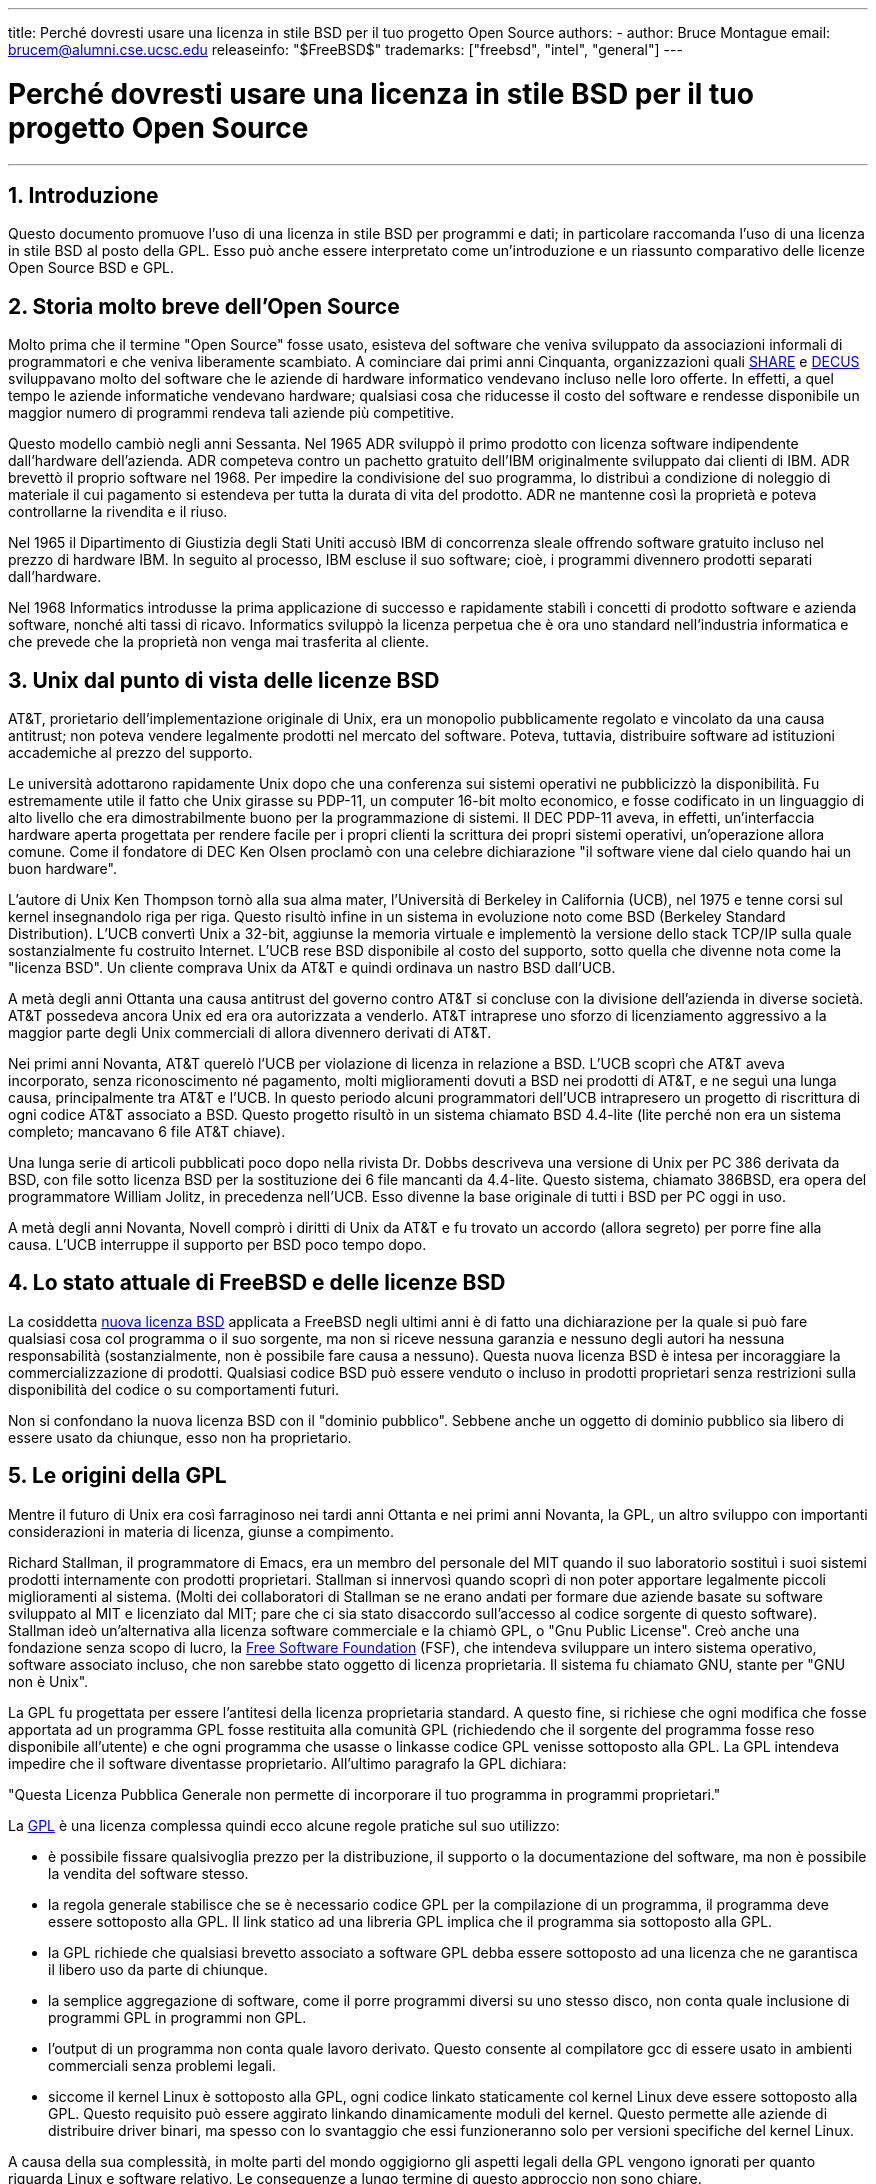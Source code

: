 ---
title: Perché dovresti usare una licenza in stile BSD per il tuo progetto Open Source
authors:
  - author: Bruce Montague
    email: brucem@alumni.cse.ucsc.edu
releaseinfo: "$FreeBSD$" 
trademarks: ["freebsd", "intel", "general"]
---

= Perché dovresti usare una licenza in stile BSD per il tuo progetto Open Source
:doctype: article
:toc: macro
:toclevels: 1
:icons: font
:sectnums:
:sectnumlevels: 6
:source-highlighter: rouge
:experimental:

'''

toc::[]

[[intro]]
== Introduzione

Questo documento promuove l'uso di una licenza in stile BSD per programmi e dati; in particolare raccomanda l'uso di una licenza in stile BSD al posto della GPL. Esso può anche essere interpretato come un'introduzione e un riassunto comparativo delle licenze Open Source BSD e GPL.

[[history]]
== Storia molto breve dell'Open Source

Molto prima che il termine "Open Source" fosse usato, esisteva del software che veniva sviluppato da associazioni informali di programmatori e che veniva liberamente scambiato. A cominciare dai primi anni Cinquanta, organizzazioni quali http://www.share.org[SHARE] e http://www.decus.org[DECUS] sviluppavano molto del software che le aziende di hardware informatico vendevano incluso nelle loro offerte. In effetti, a quel tempo le aziende informatiche vendevano hardware; qualsiasi cosa che riducesse il costo del software e rendesse disponibile un maggior numero di programmi rendeva tali aziende più competitive.

Questo modello cambiò negli anni Sessanta. Nel 1965 ADR sviluppò il primo prodotto con licenza software indipendente dall'hardware dell'azienda. ADR competeva contro un pachetto gratuito dell'IBM originalmente sviluppato dai clienti di IBM. ADR brevettò il proprio software nel 1968. Per impedire la condivisione del suo programma, lo distribuì a condizione di noleggio di materiale il cui pagamento si estendeva per tutta la durata di vita del prodotto. ADR ne mantenne così la proprietà e poteva controllarne la rivendita e il riuso.

Nel 1965 il Dipartimento di Giustizia degli Stati Uniti accusò IBM di concorrenza sleale offrendo software gratuito incluso nel prezzo di hardware IBM. In seguito al processo, IBM escluse il suo software; cioè, i programmi divennero prodotti separati dall'hardware.

Nel 1968 Informatics introdusse la prima applicazione di successo e rapidamente stabilì i concetti di prodotto software e azienda software, nonché alti tassi di ricavo. Informatics sviluppò la licenza perpetua che è ora uno standard nell'industria informatica e che prevede che la proprietà non venga mai trasferita al cliente.

[[unix-license]]
== Unix dal punto di vista delle licenze BSD

AT&T, prorietario dell'implementazione originale di Unix, era un monopolio pubblicamente regolato e vincolato da una causa antitrust; non poteva vendere legalmente prodotti nel mercato del software. Poteva, tuttavia, distribuire software ad istituzioni accademiche al prezzo del supporto.

Le università adottarono rapidamente Unix dopo che una conferenza sui sistemi operativi ne pubblicizzò la disponibilità. Fu estremamente utile il fatto che Unix girasse su PDP-11, un computer 16-bit molto economico, e fosse codificato in un linguaggio di alto livello che era dimostrabilmente buono per la programmazione di sistemi. Il DEC PDP-11 aveva, in effetti, un'interfaccia hardware aperta progettata per rendere facile per i propri clienti la scrittura dei propri sistemi operativi, un'operazione allora comune. Come il fondatore di DEC Ken Olsen proclamò con una celebre dichiarazione "il software viene dal cielo quando hai un buon hardware".

L'autore di Unix Ken Thompson tornò alla sua alma mater, l'Università di Berkeley in California (UCB), nel 1975 e tenne corsi sul kernel insegnandolo riga per riga. Questo risultò infine in un sistema in evoluzione noto come BSD (Berkeley Standard Distribution). L'UCB convertì Unix a 32-bit, aggiunse la memoria virtuale e implementò la versione dello stack TCP/IP sulla quale sostanzialmente fu costruito Internet. L'UCB rese BSD disponibile al costo del supporto, sotto quella che divenne nota come la "licenza BSD". Un cliente comprava Unix da AT&T e quindi ordinava un nastro BSD dall'UCB.

A metà degli anni Ottanta una causa antitrust del governo contro AT&T si concluse con la divisione dell'azienda in diverse società. AT&T possedeva ancora Unix ed era ora autorizzata a venderlo. AT&T intraprese uno sforzo di licenziamento aggressivo a la maggior parte degli Unix commerciali di allora divennero derivati di AT&T.

Nei primi anni Novanta, AT&T querelò l'UCB per violazione di licenza in relazione a BSD. L'UCB scoprì che AT&T aveva incorporato, senza riconoscimento né pagamento, molti miglioramenti dovuti a BSD nei prodotti di AT&T, e ne seguì una lunga causa, principalmente tra AT&T e l'UCB. In questo periodo alcuni programmatori dell'UCB intrapresero un progetto di riscrittura di ogni codice AT&T associato a BSD. Questo progetto risultò in un sistema chiamato BSD 4.4-lite (lite perché non era un sistema completo; mancavano 6 file AT&T chiave).

Una lunga serie di articoli pubblicati poco dopo nella rivista Dr. Dobbs descriveva una versione di Unix per PC 386 derivata da BSD, con file sotto licenza BSD per la sostituzione dei 6 file mancanti da 4.4-lite. Questo sistema, chiamato 386BSD, era opera del programmatore William Jolitz, in precedenza nell'UCB. Esso divenne la base originale di tutti i BSD per PC oggi in uso.

A metà degli anni Novanta, Novell comprò i diritti di Unix da AT&T e fu trovato un accordo (allora segreto) per porre fine alla causa. L'UCB interruppe il supporto per BSD poco tempo dopo.

[[current-bsdl]]
== Lo stato attuale di FreeBSD e delle licenze BSD

La cosiddetta http://www.opensource.org/licenses/bsd-license.php[nuova licenza BSD] applicata a FreeBSD negli ultimi anni è di fatto una dichiarazione per la quale si può fare qualsiasi cosa col programma o il suo sorgente, ma non si riceve nessuna garanzia e nessuno degli autori ha nessuna responsabilità (sostanzialmente, non è possibile fare causa a nessuno). Questa nuova licenza BSD è intesa per incoraggiare la commercializzazione di prodotti. Qualsiasi codice BSD può essere venduto o incluso in prodotti proprietari senza restrizioni sulla disponibilità del codice o su comportamenti futuri.

Non si confondano la nuova licenza BSD con il "dominio pubblico". Sebbene anche un oggetto di dominio pubblico sia libero di essere usato da chiunque, esso non ha proprietario.

[[origins-gpl]]
== Le origini della GPL

Mentre il futuro di Unix era così farraginoso nei tardi anni Ottanta e nei primi anni Novanta, la GPL, un altro sviluppo con importanti considerazioni in materia di licenza, giunse a compimento.

Richard Stallman, il programmatore di Emacs, era un membro del personale del MIT quando il suo laboratorio sostituì i suoi sistemi prodotti internamente con prodotti proprietari. Stallman si innervosì quando scoprì di non poter apportare legalmente piccoli miglioramenti al sistema. (Molti dei collaboratori di Stallman se ne erano andati per formare due aziende basate su software sviluppato al MIT e licenziato dal MIT; pare che ci sia stato disaccordo sull'accesso al codice sorgente di questo software). Stallman ideò un'alternativa alla licenza software commerciale e la chiamò GPL, o "Gnu Public License". Creò anche una fondazione senza scopo di lucro, la http://www.fsf.org[Free Software Foundation] (FSF), che intendeva sviluppare un intero sistema operativo, software associato incluso, che non sarebbe stato oggetto di licenza proprietaria. Il sistema fu chiamato GNU, stante per "GNU non è Unix".

La GPL fu progettata per essere l'antitesi della licenza proprietaria standard. A questo fine, si richiese che ogni modifica che fosse apportata ad un programma GPL fosse restituita alla comunità GPL (richiedendo che il sorgente del programma fosse reso disponibile all'utente) e che ogni programma che usasse o linkasse codice GPL venisse sottoposto alla GPL. La GPL intendeva impedire che il software diventasse proprietario. All'ultimo paragrafo la GPL dichiara:

"Questa Licenza Pubblica Generale non permette di incorporare il tuo programma in programmi proprietari."

La http://www.opensource.org/licenses/gpl-license.php[GPL] è una licenza complessa quindi ecco alcune regole pratiche sul suo utilizzo:

* è possibile fissare qualsivoglia prezzo per la distribuzione, il supporto o la documentazione del software, ma non è possibile la vendita del software stesso.
* la regola generale stabilisce che se è necessario codice GPL per la compilazione di un programma, il programma deve essere sottoposto alla GPL. Il link statico ad una libreria GPL implica che il programma sia sottoposto alla GPL.
* la GPL richiede che qualsiasi brevetto associato a software GPL debba essere sottoposto ad una licenza che ne garantisca il libero uso da parte di chiunque.
* la semplice aggregazione di software, come il porre programmi diversi su uno stesso disco, non conta quale inclusione di programmi GPL in programmi non GPL.
* l'output di un programma non conta quale lavoro derivato. Questo consente al compilatore gcc di essere usato in ambienti commerciali senza problemi legali.
* siccome il kernel Linux è sottoposto alla GPL, ogni codice linkato staticamente col kernel Linux deve essere sottoposto alla GPL. Questo requisito può essere aggirato linkando dinamicamente moduli del kernel. Questo permette alle aziende di distribuire driver binari, ma spesso con lo svantaggio che essi funzioneranno solo per versioni specifiche del kernel Linux.

A causa della sua complessità, in molte parti del mondo oggigiorno gli aspetti legali della GPL vengono ignorati per quanto riguarda Linux e software relativo. Le conseguenze a lungo termine di questo approccio non sono chiare.

[[origins-lgpl]]
== Le origini di Linux e della LGPL

Mentre imperversavano le guerre tra gli Unix commerciali, il kernel Linux veniva sviluppato come un clone di Unix per PC. Linus Torvalds riconosce l'importanza del compilatore GNU C e degli strumenti GNU associati per l'esistenza di Linux. Egli sottopone il kernel Linux alla GPL.

Si ricordi che la GPL impone che ogni cosa linkata staticamente ad un qualsiasi codice sottoposto alla GPL debba essere sottoposta anch'essa alla GPL. Il sorgente per questa cosa deve dunque essere reso disponibile all'utente del programma. Il link dinamico, tuttavia, non è considerato una violazione della GPL. La pressione per inserire applicazioni proprietarie in Linux divenne schiacciante. Tali applicazioni devono spesso effettuare link con librerie di sistema. Ciò portò ad una versione modificata della GPL chiamata http://www.opensource.org/licenses/lgpl-license.php[LGPL] ("Library", da allora rinominata "Lesser", GPL). La LGPL consente di linkare codice proprietario con la libreria C di GNU, glibc. Non è necessario rilasciare il codice sorgente che è stato linkato dinamicamente ad una libreria sottoposta alla LGPL.

Se si linka staticamente un'applicazione con glibc, come è spesso necessario in sistemi integrati, non è possibile mantenere la propria applicazione proprietaria, vale a dire, il sorgente deve essere pubblicato. Sia la GPL che la LGPL impongono che ogni modifica al codice direttamente sottoposto alla licenza venga pubblicata.

[[orphaning]]
== Licenze Open Source e il problema dell'Orphaning

Uno dei gravi problemi associati al software proprietario è noto come "orphaning" (letteralmente: "rendere orfano"). Esso si presenta quando un'impresa fallisce o un cambiamento nella strategia dei prodotti causa il fallimento di una vasta piramide di sistemi dipendenti e di aziende per ragioni al di là del loro controllo. Decadi di esperienza hanno dimostrato che la dimensione o il successo momentanei di un distributore di software non garantiscono che il loro software rimanga disponibile, dato che le condizioni del mercato e le strategie possono cambiare rapidamente.

La GPL tenta di impedire l'orphaning spezzando il legame con la proprietà intellettuale privata.

Una licenza BSD consegna all'azienda il software in una specia di acconto di garanzia senza complicazioni o costi legali. Se un programma sottoposto a licenza BSD diventa orfano, un'azienda può semplicemente subentare, in maniera proprietaria, nel mantenimento del programma da cui dipende. Una situazione anche migliore si presenta quando codice BSD viene mantenuto da un piccolo consorzio informale, siccome il processo di sviluppo non dipende dalla sopravvivenza di una singola azienda o di una linea di prodotti. La sopravvivenza di una squadra di sviluppo mentalmente concentrata è molto più importante della semplice disponibilità fisica del codice sorgente.

[[license-cannot]]
== Ciò che una licenza non può fare

Nessuna licenza può garantire la futura disponibilità del software. Benché il detentore di copyright possa tradizionalmente cambiare i termini del copyright stesso in qualsiasi momento, si presuppone nella comunità BSD che tale tentativo causi semplicemente il fork del sorgente.

La GPL vieta esplicitamente la revoca della licenza. È accaduto, tuttavia, che un'azienda (Mattel) avesse comprato un copyright GPL (cphack), revocato l'intero copyright e vinto in tribunale [2]. Cioè, essa ha legalmente revocato l'intera distribuzione e tutti i lavori derivati basati su quel copyright. Se ciò possa accadere con una distribuzione più ampia e distribuita è una questione aperta; c'è anche qualche confusione riguardo a se il software fosse veramente sottoposto alla GPL.

In un altro esempio, Red Hat comprò Cygnus, un'azienda di ingegneria che era subentrata nello sviluppo degli strumenti del compilatore della FSF. Cygnus era autorizzata a svolgere questa operazione perché aveva sviluppato un modello commerciale che prevedeva la vendita di supporto al software GNU. Questo le permise di assumere una cinquantina di programmatori e guidare la direzione dei programmi contribuendo alla maggior parte delle modifiche. Come dichiara Donald Rosenberg "progetti che usano licenze quali la GPL... vivono sotto la costante minaccia di vedersi soffiar via il progetto da qualcuno che produce una versione migliore del codice e lo fa più velocemente dei proprietari originali." [3]

[[gpl-advantages]]
== Vantaggi e svantaggi della GPL

Una ragione comune per l'uso della GPL è la modifica o l'estensione del compilatore gcc. Ciò è particolarmente conveniente quando si lavora con processori molto particolari in ambienti in cui è probabile che tutti i costi del software siano considerati spese di gestione, con minime aspettative riguardo all'uso da parte di altri del compilatore risultante.

La GPL è vantaggiosa per piccole aziende che vendono CD in un ambiente dove "compra basso, vendi alto" può ancora consegnare all'utente finale un prodotto molto economico. Essa è vantaggiosa anche per le aziende che contano di sopravvivere fornendo varie forme di supporto tecnico, documentazione inclusa, per il mondo della proprietà intellettuale GPL.

Un uso meno pubblicizzato e imprevisto della GPL consiste nell'essere molto favorevole a grandi aziende che vogliono tagliar fuori aziende del software. In altre parole, la GPL è adatta per essere utilizzata come un'arma di mercato, potenzialmente riducendo il beneficio economico globale e contribuendo ad un comportamento monopolistico.

La GPL può costituire un vero problema per coloro che vogliono commercializzare software e trarne profitto. Per esempio, la GPL accresce la difficoltà di uno studente laureato di fondare un'azienda per commercializzare i risultati delle sue ricerche e accrese altresì la difficoltà di uno studente di entrare in un'azienda a condizione che un suo progetto di ricerca promettente venga commercializzato.

Per coloro che devono lavorare con implementazioni linkate staticamente di diversi standard software, la GPL è spesso una licenza infelice, perché preclude l'uso di implementazioni proprietarie degli standard. Così la GPL riduce il numero di programmi che possono essere costruiti usando uno standard GPL. La GPL intenzionalmente non fornisce un meccanismo per sviluppare uno standard sul quale si possano sviluppare prodotti proprietari. (Ciò non si applica alle applicazioni Linux perché non si collegano staticamente al kernel, bensì usano un'API trap-based.)

La GPL cerca di portare i programmatori a contribuire ad una collezione di programmi in evoluzione, quindi di competere nella distribuzione e nel supporto di questa collezione. Questa situazione è irrealistica per molti standard di sistema di base richiesti, che potrebbero essere applicati in ambienti ampiamente variabili richiedenti personalizzazioni commerciali o integrazioni con standard legacy sottoposti a licenze già esistenti (non GPL). I sistemi in tempo reale sono spesso linkati staticamente, quindi la GPL e la LGPL sono decisamente considerate potenziali problemi da molte aziende di sistemi integrati.

La GPL è un tentativo di mantenere gli sforzi, senza riguardo per la domanda, ai livelli della ricerca e dello sviluppo. Questo massimizza i benefici per i ricercatori e gli sviluppatori, ad un costo ignoto per coloro che guadagnerebbero da una distribuzione più ampia.

La GPL è stata progettata per impedire che i risultati di ricerca diventassero prodotti proprietari. Si suppone spesso che questo passo sia l'ultimo nel processo tradizionale di trasferimento tecnologico ed è solitamente abbastanza difficile anche nelle migliori delle circostanze; la GPL lo rende intenzionalmente impossibile.

[[bsd-advantages]]
== Vantaggi di BSD

Una licenza in stile BSD è una buona scelta per ricerche di lunga durata o altri progetti che necessitano di un ambiente di sviluppo tale che:

* abbia costi quasi nulli
* evolva in un lungo periodo di tempo
* permetta a chiunque di mantenere la possibilità di commercializzare i risultati finali con problemi legali minimi.

Quest'ultima considerazione può essere spesso quella dominante, come fu il caso quando il progetto Apache decise la sua licenza:

"Questo tipo di licenza è ideale per promuovere l'uso di un codice di riferimento che implementi un protocollo per un servizio comune. Questa è un'altra ragione per cui l'abbiamo scelto per il gruppo Apache - molti di noi volevano vedere HTTP sopravvivere e diventare un vero standard comune e non si sarebbero preoccupati minimamente se Microsoft o Netscape avessero scelto di incorporare il nostro motore HTTP o qualsiasi altra componente del nostro codice nei loro prodotti, se fosse stato ulteriormente utile allo scopo di mantenere HTTP comune... Tutto ciò significa che, strategicamente parlando, il progetto necessita di mantenere slancio sufficiente e che i partecipanti realizzano valore maggiore condividendo il loro codice col progetto, anche quel codice che avrebbe avuto valore se mantenuto proprietario."

I programmatori tendono a trovare la licenza BSD vantaggiosa per il fatto che tiene i problemi legali fuori dai piedi e lascia loro fare ciò che vogliono con il codice. Al contrario, coloro che contano principalmente di utilizzare un sistema piuttosto che di programmarlo, o contano che altri facciano evolvere il codice, o coloro che non contano di vivere del loro lavoro associato al sistema (quali gli impiegati di governi), trovano la GPL vantaggiosa, perché fa sì che il codice sviluppato da altri sia loro restituito e impedisce il loro datore di lavoro di mantenere il copyright e così potenzialmente di "seppellire" il software o di renderlo orfano. Se si desidera costringere i concorrenti ad aiutare, la GPL è vantaggiosa.

Una licenza BSD non è semplicemente un regalo. La domanda "perché dovremmo aiutare i nostri concorrenti o lasciarli rubare il nostro lavoro?" sorge spesso riguardo ad una licenza BSD. Secondo la licenza BSD, se un'azienda è venuta a dominare una nicchia di mercato che altri consideravano strategica, le altre aziende possono, con uno sforzo minimo, formare un mini-consorzio mirato a riequilibrare le parti contribuendo ad una variante BSD competitiva che aumenta la concorrenza di mercato e l'equità. Ciò permette ad ogni azienda di ritenere che sarà in grado di trarre profitto da un qualche vantaggio che è capace di fornire, nonché di contribuire alla flessibilità e all'efficienza economica. Più rapidamente e facilmente i membri cooperanti sono in grado di attuare ciò, più successo conseguiranno. Una licenza BSD è essenzialmente una licenza complicata il minimo necessario da consentire tale comportamento.

Un effetto chiave della GPL, la costruzione di un sistema Open Source completo e competitivo ampiamente disponibile al prezzo del supporto, è uno scopo ragionevole. Una licenza in stile BSD, in congiunzione con consorzi ad hoc ed individui, può raggiungere questo scopo senza distruggere i presupposti economici costruiti attorno al termine del processo di trasferimento tecnologico, vale a dire la distribuzione.

[[recommendations]]
== Raccomandazione specifiche per l'uso di una licenza BSD

* La licenza BSD è preferibile per trasferire risultati di ricerca in modo che vengano ampiamente distribuiti e che benefici l'economia. Pertanto, agenzie di finanziamento di ricerca, quali le americane NSF, ONR, DARPA o, in Italia, il CNR, dovrebbero incoraggiare, nelle fasi iniziali dei progetti di ricerca finanziati, l'adozione di licenze in stile BSD per software, dati, risultati e hardware aperto. Dovrebbero incoraggiare anche la formazione di standard basati su sistemi implementati Open Source e progetti Open Source in sviluppo.
* Le politiche di governo dovrebbero minimizzare i costi e le difficoltà nel pasaggio dalla ricerca alla distribuzione. Quando possibile, le sovvenzioni dovrebbero richiedere che i risultati vengano resi disponibili secondo le condizioni di una licenza compatibile con la commercializzazione in stile BSD.
* In molti casi, i risultati a lungo termine di una licenza in stile BSD riflettono più precisamente gli obiettivi proclamati nella carta di ricerca delle università rispetto a quanto accade quando i risultati sono sottoposti a copyright o brevetti e soggetti a licenze proprietarie di università. Aneddoti dimostrano che le università vengono ricompensate meglio finanziariamente nel lungo termine rilasciando i propri risultati di ricerca e quindi esortando a versare donazioni gli ex allievi che vantano successi commerciali.
* Le aziende hanno riconosciuto da molto tempo che la creazione di standard de facto è una tecnica di commercializzazione chiave. La licenza BSD interpreta bene questo ruolo, se un'azienda ha veramente un vantaggio unico nell'evoluzione del sistema. La licenza è legalmente vantaggiosa per il pubblico più ampio mentre l'esperienza dell'azienda assicura il controllo dello standard. Esistono casi in cui la GPL può essere il veicolo appropriato per creare uno standard del genere, soprattutto quando si cerca di sabotare o cooptare altri. La GPL, tuttavia, penalizza l'evoluzione dello standard, perché promuove una collezione di software piuttosto che uno standard commercialmente applicabile. L'uso di una tale collezione solleva costantemente problemi legali e di commercializzazione. Può non essere possibile mescolare standard quando alcuni sono sottoposti alla GPL mentre altri non lo sono. Un vero standard tecnico non dovrebbe imporre esclusioni di altri standard per ragioni non tecniche.
* Aziende interessate a promuovere uno standard in evoluzione, che potrebbe diventare il cuore dei prodotti commerciali di altre aziende, dovrebbero diffidare della GPL. Indipendentemente dalla licenza usata, il software risultante sarà generalmente trasferito a chiunque compia effettivamente la maggioranza dei cambiamenti tecnici e capisce meglio lo stato del sistema. La GPL semplicemente aggiunge più attrito legale al risultato.
* Grandi aziende, in cui viene sviluppato codice Open Source, dovrebbero essere a conoscenza del fatto che i programmatori apprezzano l'Open Source perché lascia il software disponibile all'impiegato quando cambiano datore di lavoro. Alcune aziende incoraggiano questo comportamento come un vantaggio dell'impiego, soprattuto quando il software in questione non è direttamente strategico. Si tratta, in effetti, di un benificio anticipato dell'interruzione del rapporto di lavoro con costi di perdita potenziali ma senza costi diretti. Incoraggiare gli impiegati a lavorare per colleghi al di fuori dell'azienda è un beneficio trasferibile poco costoso che un'azienda può a volte fornire quasi senza svantaggi.
* Piccole aziende con progetti software vulnerabili all'orphaning dovrebbero cercare di usare la licenza BSD quando possibile. Aziende di tutte le dimensioni dovrebbero considerare di formare tali progetti Open Source quando il mantenimento al minimo dei problemi legali e dei costi generali associati ad un vero progetto Open Source in stile BSD costituisce un vantaggio per tutte le parti.
* Le organizzazioni senza fini di lucro dovrebbero partecipare a progetti Open Source quando possibile. Per evitare problemi di programmazione del software, come il mescolamento di codici sottoposti a licenze diverse, bisognerebbe incoraggiare l'uso di licenze in stile BSD. Essere cauti con la GPL è particolarmente indicato nel caso di organizzazioni senza scopo di lucro che interagiscono con il mondo della programmazione. In località in cui l'applicazione della legge diventa un esercizio costoso, la semplicità della nuova licenza BSD, paragonata alla GPL, può costituire un vantaggio considerevole.

[[conclusion]]
== Conclusione

Al contrario della GPL, che è progettata per impedire la commercializzazione proprietaria di codice Open Source, la licenza BSD pone restrizioni minime su comportamenti futuri. Questo consente al codice BSD di rimanere Open Source o di venire integrato in soluzioni commerciali, dato che i bisogni di un progetto o di un'azienda cambiano. In altre parole, la licenza BSD non diventa una bomba ad orologeria legale in nessun punto del processo di sviluppo.

Inoltre, siccome la licenza BSD non comporta la complessità legale delle licenze GPL e LGPL, consente ai programmatori e alle aziende di impiegare il loro tempo nel creare e promuovere codice di qualità invece di preoccuparsi riguardo alla possibilità che tale codice violi qualche licenza.

[[addenda]]
== Riferimenti bibliografici

[.programlisting]
....
[1] http://www.gnu.org/licenses/gpl.html

[2] http://archives.cnn.com/2000/TECH/computing/03/28/cyberpatrol.mirrors/

[3] Open Source: the Unauthorized White Papers, Donald K. Rosenberg, IDG Books,
    2000. Citazioni da pagina 114, ``Effects of the GNU GPL''.

[4] Nella sezione "What License to Use?" di
    http://www.oreilly.com/catalog/opensources/book/brian.html

Questo documento è un riassunto del lavoro originale disponibile a
http://alumni.cse.ucsc.edu/~brucem/open_source_license.htm
....
